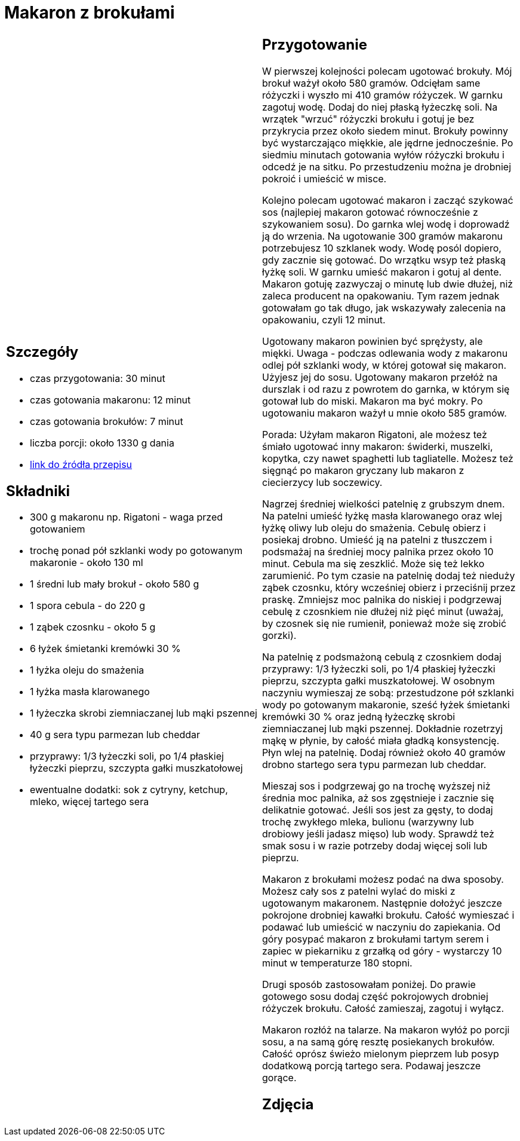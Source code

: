 = Makaron z brokułami

[cols=".<a,.<a"]
[frame=none]
[grid=none]
|===
|
== Szczegóły
* czas przygotowania: 30 minut
* czas gotowania makaronu: 12 minut
* czas gotowania brokułów: 7 minut
* liczba porcji: około 1330 g dania
* https://aniagotuje.pl/przepis/makaron-z-brokulami[link do źródła przepisu]

== Składniki
* 300 g makaronu np. Rigatoni - waga przed gotowaniem
* trochę ponad pół szklanki wody po gotowanym makaronie - około 130 ml
* 1 średni lub mały brokuł - około 580 g
* 1 spora cebula - do 220 g
* 1 ząbek czosnku - około 5 g
* 6 łyżek śmietanki kremówki 30 %
* 1 łyżka oleju do smażenia
* 1 łyżka masła klarowanego
* 1 łyżeczka skrobi ziemniaczanej lub mąki pszennej
* 40 g sera typu parmezan lub cheddar
* przyprawy: 1/3 łyżeczki soli, po 1/4 płaskiej łyżeczki pieprzu, szczypta gałki muszkatołowej
* ewentualne dodatki: sok z cytryny, ketchup, mleko, więcej tartego sera

|
== Przygotowanie
W pierwszej kolejności polecam ugotować brokuły. Mój brokuł ważył około 580 gramów. Odcięłam same różyczki i wyszło mi 410 gramów różyczek. W garnku zagotuj wodę. Dodaj do niej płaską łyżeczkę soli. Na wrzątek "wrzuć" różyczki brokułu i gotuj je bez przykrycia przez około siedem minut. Brokuły powinny być wystarczająco miękkie, ale jędrne jednocześnie. Po siedmiu minutach gotowania wyłów różyczki brokułu i odcedź je na sitku. Po przestudzeniu można je drobniej pokroić i umieścić w misce.

Kolejno polecam ugotować makaron i zacząć szykować sos (najlepiej makaron gotować równocześnie z szykowaniem sosu). Do garnka wlej wodę i doprowadź ją do wrzenia. Na ugotowanie 300 gramów makaronu potrzebujesz 10 szklanek wody. Wodę posól dopiero, gdy zacznie się gotować. Do wrzątku wsyp też płaską łyżkę soli. W garnku umieść makaron i gotuj al dente. Makaron gotuję zazwyczaj o minutę lub dwie dłużej, niż zaleca producent na opakowaniu. Tym razem jednak gotowałam go tak długo, jak wskazywały zalecenia na opakowaniu, czyli 12 minut.

Ugotowany makaron powinien być sprężysty, ale miękki. Uwaga - podczas odlewania wody z makaronu odlej pół szklanki wody, w której gotował się makaron. Użyjesz jej do sosu. Ugotowany makaron przełóż na durszlak i od razu z powrotem do garnka, w którym się gotował lub do miski. Makaron ma być mokry. Po ugotowaniu makaron ważył u mnie około 585 gramów.

Porada: Użyłam makaron Rigatoni, ale możesz też śmiało ugotować inny makaron: świderki, muszelki, kopytka, czy nawet spaghetti lub tagliatelle. Możesz też sięgnąć po makaron gryczany lub makaron z ciecierzycy lub soczewicy. 

Nagrzej średniej wielkości patelnię z grubszym dnem. Na patelni umieść łyżkę masła klarowanego oraz wlej łyżkę oliwy lub oleju do smażenia. Cebulę obierz i posiekaj drobno. Umieść ją na patelni z tłuszczem i podsmażaj na średniej mocy palnika przez około 10 minut. Cebula ma się zeszklić. Może się też lekko zarumienić. Po tym czasie na patelnię dodaj też nieduży ząbek czosnku, który wcześniej obierz i przeciśnij przez praskę. Zmniejsz moc palnika do niskiej i podgrzewaj cebulę z czosnkiem nie dłużej niż pięć minut (uważaj, by czosnek się nie rumienił, ponieważ może się zrobić gorzki). 

Na patelnię z podsmażoną cebulą z czosnkiem dodaj przyprawy: 1/3 łyżeczki soli, po 1/4 płaskiej łyżeczki pieprzu, szczypta gałki muszkatołowej. W osobnym naczyniu wymieszaj ze sobą: przestudzone pół szklanki wody po gotowanym makaronie, sześć łyżek śmietanki kremówki 30 % oraz jedną łyżeczkę skrobi ziemniaczanej lub mąki pszennej. Dokładnie rozetrzyj mąkę w płynie, by całość miała gładką konsystencję. Płyn wlej na patelnię. Dodaj również około 40 gramów drobno startego sera typu parmezan lub cheddar.

Mieszaj sos i podgrzewaj go na trochę wyższej niż średnia moc palnika, aż sos zgęstnieje i zacznie się delikatnie gotować. Jeśli sos jest za gęsty, to dodaj trochę zwykłego mleka, bulionu (warzywny lub drobiowy jeśli jadasz mięso) lub wody. Sprawdź też smak sosu i w razie potrzeby dodaj więcej soli lub pieprzu. 

Makaron z brokułami możesz podać na dwa sposoby. Możesz cały sos z patelni wylać do miski z ugotowanym makaronem. Następnie dołożyć jeszcze pokrojone drobniej kawałki brokułu. Całość wymieszać i podawać lub umieścić w naczyniu do zapiekania. Od góry posypać makaron z brokułami tartym serem i zapiec w piekarniku z grzałką od góry - wystarczy 10 minut w temperaturze 180 stopni.

Drugi sposób zastosowałam poniżej. Do prawie gotowego sosu dodaj część pokrojowych drobniej różyczek brokułu. Całość zamieszaj, zagotuj i wyłącz. 

Makaron rozłóż na talarze. Na makaron wyłóż po porcji sosu, a na samą górę resztę posiekanych brokułów. Całość oprósz świeżo mielonym pieprzem lub posyp dodatkową porcją tartego sera. Podawaj jeszcze gorące.

== Zdjęcia
|===

